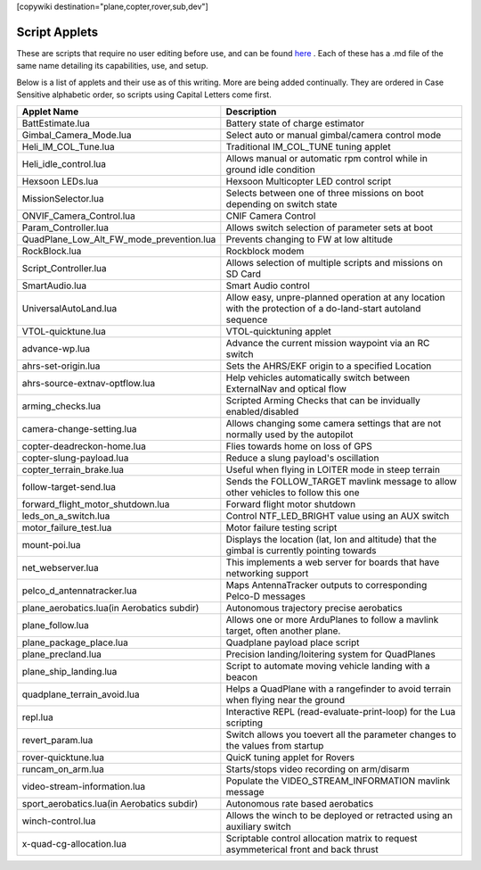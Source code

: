 .. _common-scripting-applets:
[copywiki destination="plane,copter,rover,sub,dev"]

==============
Script Applets
==============

These are scripts that require no user editing before use, and can be found `here <https://github.com/ArduPilot/ardupilot/tree/master/libraries/AP_Scripting/applets>`_ . Each of these has a .md file of the same name detailing its capabilities, use, and setup.

Below is a list of applets and their use as of this writing. More are being added continually. They are ordered in Case Sensitive alphabetic order, so scripts using Capital Letters come first.

==========================================  ===========
Applet Name                                 Description
==========================================  ===========
BattEstimate.lua                            Battery state of charge estimator
Gimbal_Camera_Mode.lua                      Select auto or manual gimbal/camera control mode
Heli_IM_COL_Tune.lua                        Traditional IM_COL_TUNE tuning applet
Heli_idle_control.lua                       Allows manual or automatic rpm control while in ground idle condition
Hexsoon LEDs.lua                            Hexsoon Multicopter LED control script
MissionSelector.lua                         Selects between one of three missions on boot depending on switch state
ONVIF_Camera_Control.lua                    CNIF Camera Control
Param_Controller.lua                        Allows switch selection of parameter sets at boot
QuadPlane_Low_Alt_FW_mode_prevention.lua    Prevents changing to FW at low altitude
RockBlock.lua                               Rockblock modem
Script_Controller.lua                       Allows selection of multiple scripts and missions on SD Card
SmartAudio.lua                              Smart Audio control
UniversalAutoLand.lua                       Allow easy, unpre-planned operation at any location with the protection of a do-land-start autoland sequence
VTOL-quicktune.lua                          VTOL-quicktuning applet
advance-wp.lua                              Advance the current mission waypoint via an RC switch
ahrs-set-origin.lua                         Sets the AHRS/EKF origin to a specified Location
ahrs-source-extnav-optflow.lua              Help vehicles automatically switch between ExternalNav and optical flow
arming_checks.lua                           Scripted Arming Checks that can be invidually enabled/disabled
camera-change-setting.lua                   Allows changing some camera settings that are not normally used by the autopilot
copter-deadreckon-home.lua                  Flies towards home on loss of GPS
copter-slung-payload.lua                    Reduce a slung payload's oscillation
copter_terrain_brake.lua                    Useful when flying in LOITER mode in steep terrain
follow-target-send.lua                      Sends the FOLLOW_TARGET mavlink message to allow other vehicles to follow this one
forward_flight_motor_shutdown.lua           Forward flight motor shutdown
leds_on_a_switch.lua                        Control NTF_LED_BRIGHT value using an AUX switch
motor_failure_test.lua                      Motor failure testing script
mount-poi.lua                               Displays the location (lat, lon and altitude) that the gimbal is currently pointing towards
net_webserver.lua                           This implements a web server for boards that have networking support
pelco_d_antennatracker.lua                  Maps AntennaTracker outputs to corresponding Pelco-D messages
plane_aerobatics.lua(in Aerobatics subdir)  Autonomous trajectory precise aerobatics
plane_follow.lua                            Allows one or more ArduPlanes to follow a mavlink target, often another plane.
plane_package_place.lua                     Quadplane payload place script
plane_precland.lua                          Precision landing/loitering system for QuadPlanes
plane_ship_landing.lua                      Script to automate moving vehicle landing with a beacon
quadplane_terrain_avoid.lua                 Helps a QuadPlane with a rangefinder to avoid terrain when flying near the ground
repl.lua                                    Interactive REPL (read-evaluate-print-loop) for the Lua scripting
revert_param.lua                            Switch allows you toevert all the parameter changes to the values from startup
rover-quicktune.lua                         QuicK tuning applet for Rovers
runcam_on_arm.lua                           Starts/stops video recording on arm/disarm
video-stream-information.lua                Populate the VIDEO_STREAM_INFORMATION mavlink message 
sport_aerobatics.lua(in Aerobatics subdir)  Autonomous rate based aerobatics
winch-control.lua                           Allows the winch to be deployed or retracted using an auxiliary switch
x-quad-cg-allocation.lua                    Scriptable control allocation matrix to request asymmeterical front and back thrust
==========================================  ===========
